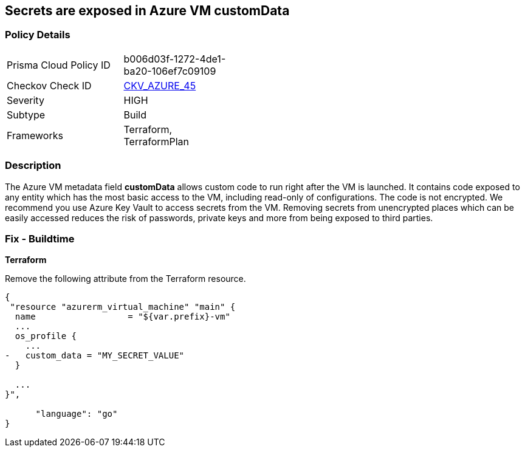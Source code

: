 == Secrets are exposed in Azure VM customData
// Secrets exposed in Azure VM customData


=== Policy Details 

[width=45%]
[cols="1,1"]
|=== 
|Prisma Cloud Policy ID 
| b006d03f-1272-4de1-ba20-106ef7c09109

|Checkov Check ID 
| https://github.com/bridgecrewio/checkov/tree/master/checkov/terraform/checks/resource/azure/VMCredsInCustomData.py[CKV_AZURE_45]

|Severity
|HIGH

|Subtype
|Build
//, Run

|Frameworks
|Terraform, TerraformPlan

|=== 
////
Bridgecrew
Prisma Cloud
*Secrets are exposed in Azure VM customData* 



=== Policy Details 

[width=45%]
[cols="1,1"]
|=== 
|Prisma Cloud Policy ID 
| b006d03f-1272-4de1-ba20-106ef7c09109

|Checkov Check ID 
| https://github.com/bridgecrewio/checkov/tree/master/checkov/terraform/checks/resource/azure/VMCredsInCustomData.py[CKV_AZURE_45]

|Severity
|HIGH

|Subtype
|Build

|Frameworks
|Terraform,TerraformPlan

|=== 
////


=== Description 


The Azure VM metadata field *customData* allows custom code to run right after the VM is launched.
It contains code exposed to any entity which has the most basic access to the VM, including read-only of configurations.
The code is not encrypted.
We recommend you use Azure Key Vault to access secrets from the VM.
Removing secrets from unencrypted places which can be easily accessed reduces the risk of passwords, private keys and more from being exposed to third parties.
////
=== Fix - Runtime
A Runtime Remediation is not applicable in this case because custom data cannot be modified on an existing VM.
A new VM must be created with different custom data.
////
=== Fix - Buildtime


*Terraform* 


Remove the following attribute from the Terraform resource.


[source,go]
----
{
 "resource "azurerm_virtual_machine" "main" {
  name                  = "${var.prefix}-vm"
  ...
  os_profile {
    ...
-   custom_data = "MY_SECRET_VALUE"
  }

  ...
}",

      "language": "go"
}
----

